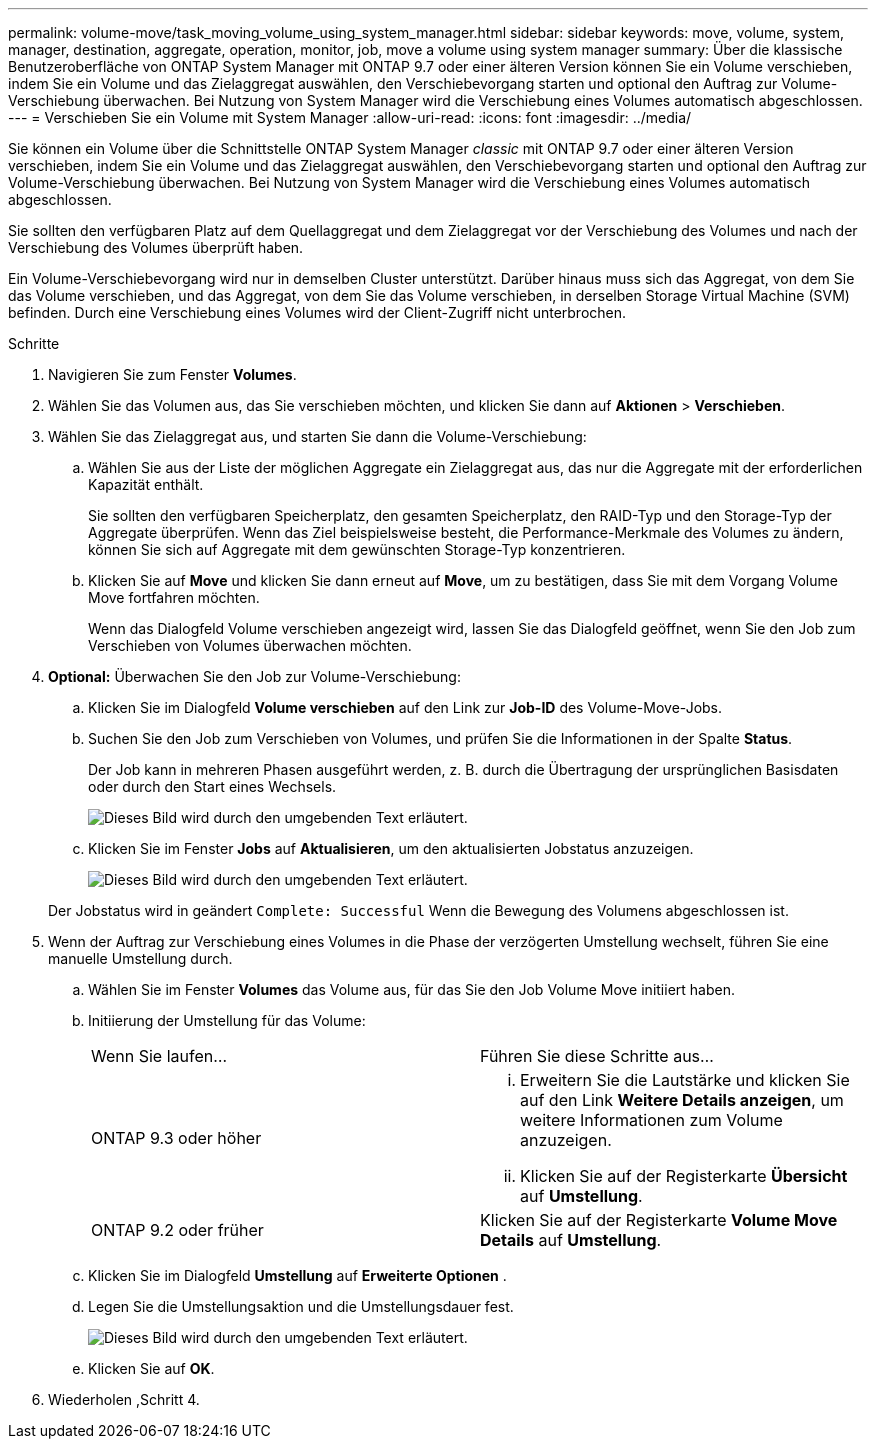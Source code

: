 ---
permalink: volume-move/task_moving_volume_using_system_manager.html 
sidebar: sidebar 
keywords: move, volume, system, manager, destination, aggregate, operation, monitor, job, move a volume using system manager 
summary: Über die klassische Benutzeroberfläche von ONTAP System Manager mit ONTAP 9.7 oder einer älteren Version können Sie ein Volume verschieben, indem Sie ein Volume und das Zielaggregat auswählen, den Verschiebevorgang starten und optional den Auftrag zur Volume-Verschiebung überwachen. Bei Nutzung von System Manager wird die Verschiebung eines Volumes automatisch abgeschlossen. 
---
= Verschieben Sie ein Volume mit System Manager
:allow-uri-read: 
:icons: font
:imagesdir: ../media/


[role="lead"]
Sie können ein Volume über die Schnittstelle ONTAP System Manager _classic_ mit ONTAP 9.7 oder einer älteren Version verschieben, indem Sie ein Volume und das Zielaggregat auswählen, den Verschiebevorgang starten und optional den Auftrag zur Volume-Verschiebung überwachen. Bei Nutzung von System Manager wird die Verschiebung eines Volumes automatisch abgeschlossen.

Sie sollten den verfügbaren Platz auf dem Quellaggregat und dem Zielaggregat vor der Verschiebung des Volumes und nach der Verschiebung des Volumes überprüft haben.

Ein Volume-Verschiebevorgang wird nur in demselben Cluster unterstützt. Darüber hinaus muss sich das Aggregat, von dem Sie das Volume verschieben, und das Aggregat, von dem Sie das Volume verschieben, in derselben Storage Virtual Machine (SVM) befinden. Durch eine Verschiebung eines Volumes wird der Client-Zugriff nicht unterbrochen.

.Schritte
. Navigieren Sie zum Fenster *Volumes*.
. Wählen Sie das Volumen aus, das Sie verschieben möchten, und klicken Sie dann auf *Aktionen* > *Verschieben*.
. Wählen Sie das Zielaggregat aus, und starten Sie dann die Volume-Verschiebung:
+
.. Wählen Sie aus der Liste der möglichen Aggregate ein Zielaggregat aus, das nur die Aggregate mit der erforderlichen Kapazität enthält.
+
Sie sollten den verfügbaren Speicherplatz, den gesamten Speicherplatz, den RAID-Typ und den Storage-Typ der Aggregate überprüfen. Wenn das Ziel beispielsweise besteht, die Performance-Merkmale des Volumes zu ändern, können Sie sich auf Aggregate mit dem gewünschten Storage-Typ konzentrieren.

.. Klicken Sie auf *Move* und klicken Sie dann erneut auf *Move*, um zu bestätigen, dass Sie mit dem Vorgang Volume Move fortfahren möchten.
+
Wenn das Dialogfeld Volume verschieben angezeigt wird, lassen Sie das Dialogfeld geöffnet, wenn Sie den Job zum Verschieben von Volumes überwachen möchten.



. *Optional:* [[ste4-Monitor]]Überwachen Sie den Job zur Volume-Verschiebung:
+
.. Klicken Sie im Dialogfeld *Volume verschieben* auf den Link zur *Job-ID* des Volume-Move-Jobs.
.. Suchen Sie den Job zum Verschieben von Volumes, und prüfen Sie die Informationen in der Spalte *Status*.
+
Der Job kann in mehreren Phasen ausgeführt werden, z. B. durch die Übertragung der ursprünglichen Basisdaten oder durch den Start eines Wechsels.

+
image::../media/volume_move_3_job_cutover.gif[Dieses Bild wird durch den umgebenden Text erläutert.]

.. Klicken Sie im Fenster *Jobs* auf *Aktualisieren*, um den aktualisierten Jobstatus anzuzeigen.
+
image::../media/volume_move_4_job_is_successful.gif[Dieses Bild wird durch den umgebenden Text erläutert.]

+
Der Jobstatus wird in geändert `Complete: Successful` Wenn die Bewegung des Volumens abgeschlossen ist.



. Wenn der Auftrag zur Verschiebung eines Volumes in die Phase der verzögerten Umstellung wechselt, führen Sie eine manuelle Umstellung durch.
+
.. Wählen Sie im Fenster *Volumes* das Volume aus, für das Sie den Job Volume Move initiiert haben.
.. Initiierung der Umstellung für das Volume:
+
|===


| Wenn Sie laufen... | Führen Sie diese Schritte aus... 


 a| 
ONTAP 9.3 oder höher
 a| 
... Erweitern Sie die Lautstärke und klicken Sie auf den Link *Weitere Details anzeigen*, um weitere Informationen zum Volume anzuzeigen.
... Klicken Sie auf der Registerkarte *Übersicht* auf *Umstellung*.




 a| 
ONTAP 9.2 oder früher
 a| 
Klicken Sie auf der Registerkarte *Volume Move Details* auf *Umstellung*.

|===
.. Klicken Sie im Dialogfeld *Umstellung* auf *Erweiterte Optionen* .
.. Legen Sie die Umstellungsaktion und die Umstellungsdauer fest.
+
image::../media/vol_move_cutover.gif[Dieses Bild wird durch den umgebenden Text erläutert.]

.. Klicken Sie auf *OK*.


. Wiederholen ,Schritt 4.


